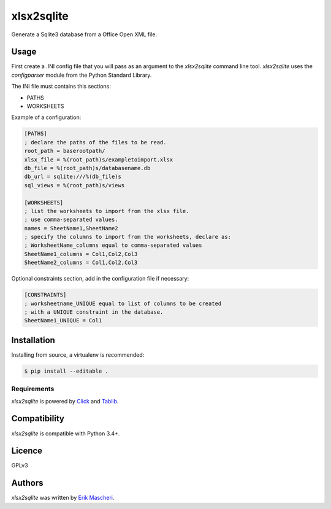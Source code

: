 xlsx2sqlite
===========

.. image:: https://img.shields.io/pypi/v/xlsx2sqlite.svg
    :target: https://pypi.python.org/pypi/xlsx2sqlite
    :alt: Latest PyPI version


Generate a Sqlite3 database from a Office Open XML file.

Usage
-----

First create a .INI config file that you will pass as an argument to the
`xlsx2sqlite` command line tool. `xlsx2sqlite` uses the `configparser`
module from the Python Standard Library.

The INI file must contains this sections:

- PATHS
- WORKSHEETS

Example of a configuration:

.. code-block:: ini

    [PATHS]
    ; declare the paths of the files to be read.
    root_path = baserootpath/
    xlsx_file = %(root_path)s/exampletoimport.xlsx
    db_file = %(root_path)s/databasename.db
    db_url = sqlite:///%(db_file)s
    sql_views = %(root_path)s/views

    [WORKSHEETS]
    ; list the worksheets to import from the xlsx file.
    ; use comma-separated values.
    names = SheetName1,SheetName2
    ; specify the columns to import from the worksheets, declare as:
    ; WorksheetName_columns equal to comma-separated values
    SheetName1_columns = Col1,Col2,Col3
    SheetName2_columns = Col1,Col2,Col3

Optional constraints section, add in the configuration file if necessary:

.. code-block:: ini

    [CONSTRAINTS]
    ; worksheetname_UNIQUE equal to list of columns to be created
    ; with a UNIQUE constraint in the database.
    SheetName1_UNIQUE = Col1

Installation
------------

Installing from source, a virtualenv is recommended:

.. code-block:: bash

    $ pip install --editable .

Requirements
^^^^^^^^^^^^

`xlsx2sqlite` is powered by `Click <https://click.palletsprojects.com/en/7.x/>`_
and `Tablib <http://docs.python-tablib.org/en/latest/>`_.

Compatibility
-------------

`xlsx2sqlite` is compatible with Python 3.4+.

Licence
-------

GPLv3

Authors
-------

`xlsx2sqlite` was written by `Erik Mascheri <erik_mascheri@fastmail.com>`_.
